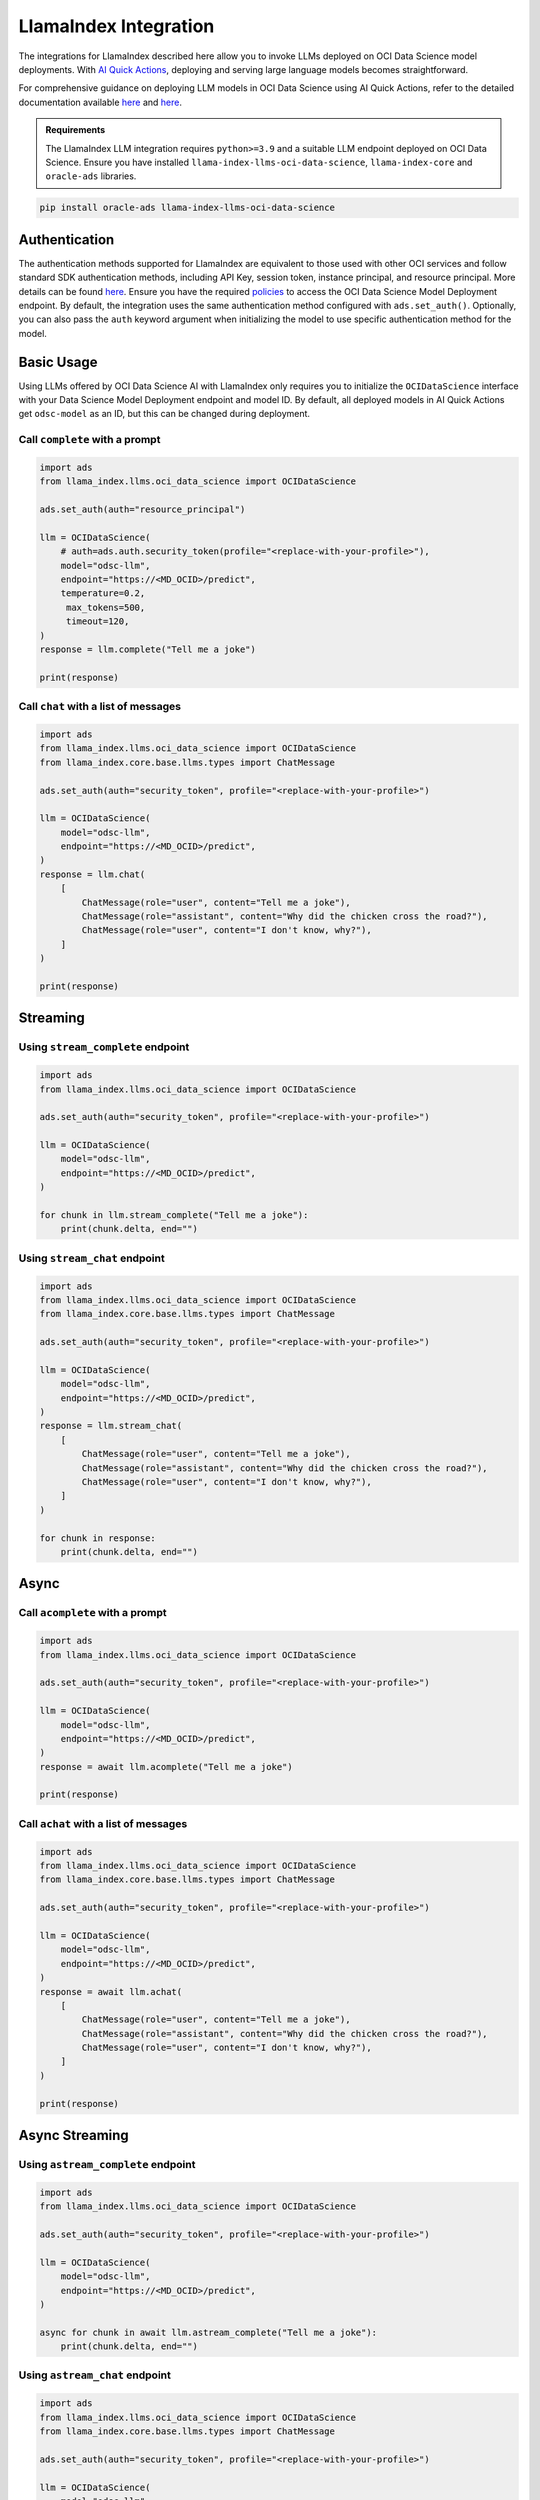 LlamaIndex Integration
**********************

.. versionadded:: 2.12.12

The integrations for LlamaIndex described here allow you to invoke LLMs deployed on OCI Data Science model deployments. With `AI Quick Actions <https://docs.oracle.com/en-us/iaas/data-science/using/ai-quick-actions.htm>`_, deploying and serving large language models becomes straightforward.

For comprehensive guidance on deploying LLM models in OCI Data Science using AI Quick Actions, refer to the detailed documentation available `here <https://github.com/oracle-samples/oci-data-science-ai-samples/blob/main/ai-quick-actions/model-deployment-tips.md>`_ and `here <https://docs.oracle.com/en-us/iaas/data-science/using/ai-quick-actions-model-deploy.htm>`_.


.. admonition:: Requirements
   :class: note

   The LlamaIndex LLM integration requires ``python>=3.9`` and a suitable LLM endpoint deployed on OCI Data Science.
   Ensure you have installed ``llama-index-llms-oci-data-science``, ``llama-index-core`` and ``oracle-ads`` libraries.

.. code-block:: bash

    pip install oracle-ads llama-index-llms-oci-data-science


Authentication
==============

The authentication methods supported for LlamaIndex are equivalent to those used with other OCI services and follow standard SDK authentication methods, including API Key, session token, instance principal, and resource principal. More details can be found `here <https://accelerated-data-science.readthedocs.io/en/latest/user_guide/cli/authentication.html>`_. Ensure you have the required `policies <https://docs.oracle.com/en-us/iaas/data-science/using/model-dep-policies-auth.htm>`_ to access the OCI Data Science Model Deployment endpoint.
By default, the integration uses the same authentication method configured with ``ads.set_auth()``. Optionally, you can also pass the ``auth`` keyword argument when initializing the model to use specific authentication method for the model.

Basic Usage
===========

Using LLMs offered by OCI Data Science AI with LlamaIndex only requires you to initialize the ``OCIDataScience`` interface with your Data Science Model Deployment endpoint and model ID. By default, all deployed models in AI Quick Actions get ``odsc-model`` as an ID, but this can be changed during deployment.

Call ``complete`` with a prompt
-----------------------------

.. code-block:: python3

   import ads
   from llama_index.llms.oci_data_science import OCIDataScience

   ads.set_auth(auth="resource_principal")

   llm = OCIDataScience(
       # auth=ads.auth.security_token(profile="<replace-with-your-profile>"),
       model="odsc-llm",
       endpoint="https://<MD_OCID>/predict",
       temperature=0.2,
        max_tokens=500,
        timeout=120,
   )
   response = llm.complete("Tell me a joke")

   print(response)

Call ``chat`` with a list of messages
-----------------------------------

.. code-block:: python3

   import ads
   from llama_index.llms.oci_data_science import OCIDataScience
   from llama_index.core.base.llms.types import ChatMessage

   ads.set_auth(auth="security_token", profile="<replace-with-your-profile>")

   llm = OCIDataScience(
       model="odsc-llm",
       endpoint="https://<MD_OCID>/predict",
   )
   response = llm.chat(
       [
           ChatMessage(role="user", content="Tell me a joke"),
           ChatMessage(role="assistant", content="Why did the chicken cross the road?"),
           ChatMessage(role="user", content="I don't know, why?"),
       ]
   )

   print(response)

Streaming
=========

Using ``stream_complete`` endpoint
-------------------------------

.. code-block:: python3

   import ads
   from llama_index.llms.oci_data_science import OCIDataScience

   ads.set_auth(auth="security_token", profile="<replace-with-your-profile>")

   llm = OCIDataScience(
       model="odsc-llm",
       endpoint="https://<MD_OCID>/predict",
   )

   for chunk in llm.stream_complete("Tell me a joke"):
       print(chunk.delta, end="")

Using ``stream_chat`` endpoint
----------------------------

.. code-block:: python3

   import ads
   from llama_index.llms.oci_data_science import OCIDataScience
   from llama_index.core.base.llms.types import ChatMessage

   ads.set_auth(auth="security_token", profile="<replace-with-your-profile>")

   llm = OCIDataScience(
       model="odsc-llm",
       endpoint="https://<MD_OCID>/predict",
   )
   response = llm.stream_chat(
       [
           ChatMessage(role="user", content="Tell me a joke"),
           ChatMessage(role="assistant", content="Why did the chicken cross the road?"),
           ChatMessage(role="user", content="I don't know, why?"),
       ]
   )

   for chunk in response:
       print(chunk.delta, end="")

Async
=====

Call ``acomplete`` with a prompt
------------------------------

.. code-block:: python3

   import ads
   from llama_index.llms.oci_data_science import OCIDataScience

   ads.set_auth(auth="security_token", profile="<replace-with-your-profile>")

   llm = OCIDataScience(
       model="odsc-llm",
       endpoint="https://<MD_OCID>/predict",
   )
   response = await llm.acomplete("Tell me a joke")

   print(response)

Call ``achat`` with a list of messages
------------------------------------

.. code-block:: python3

   import ads
   from llama_index.llms.oci_data_science import OCIDataScience
   from llama_index.core.base.llms.types import ChatMessage

   ads.set_auth(auth="security_token", profile="<replace-with-your-profile>")

   llm = OCIDataScience(
       model="odsc-llm",
       endpoint="https://<MD_OCID>/predict",
   )
   response = await llm.achat(
       [
           ChatMessage(role="user", content="Tell me a joke"),
           ChatMessage(role="assistant", content="Why did the chicken cross the road?"),
           ChatMessage(role="user", content="I don't know, why?"),
       ]
   )

   print(response)

Async Streaming
===============

Using ``astream_complete`` endpoint
---------------------------------

.. code-block:: python3

   import ads
   from llama_index.llms.oci_data_science import OCIDataScience

   ads.set_auth(auth="security_token", profile="<replace-with-your-profile>")

   llm = OCIDataScience(
       model="odsc-llm",
       endpoint="https://<MD_OCID>/predict",
   )

   async for chunk in await llm.astream_complete("Tell me a joke"):
       print(chunk.delta, end="")

Using ``astream_chat`` endpoint
-----------------------------

.. code-block:: python3

   import ads
   from llama_index.llms.oci_data_science import OCIDataScience
   from llama_index.core.base.llms.types import ChatMessage

   ads.set_auth(auth="security_token", profile="<replace-with-your-profile>")

   llm = OCIDataScience(
       model="odsc-llm",
       endpoint="https://<MD_OCID>/predict",
   )
   response = await llm.stream_chat(
       [
           ChatMessage(role="user", content="Tell me a joke"),
           ChatMessage(role="assistant", content="Why did the chicken cross the road?"),
           ChatMessage(role="user", content="I don't know, why?"),
       ]
   )

   async for chunk in response:
       print(chunk.delta, end="")

Configure Model
===============

.. code-block:: python3

   import ads
   from llama_index.llms.oci_data_science import OCIDataScience

   ads.set_auth(auth="security_token", profile="<replace-with-your-profile>")

   llm = OCIDataScience(
       model="odsc-llm",
       endpoint="https://<MD_OCID>/predict",
       temperature=0.2,
       max_tokens=500,
       timeout=120,
       context_window=2500,
       additional_kwargs={
           "top_p": 0.75,
           "logprobs": True,
           "top_logprobs": 3,
       },
   )
   response = llm.chat(
       [
           ChatMessage(role="user", content="Tell me a joke"),
       ]
   )
   print(response)

Function Calling
================

If the deployed model supports function calling, integration with LlamaIndex tools through ``predict_and_call`` allows the LLM to decide which tools to call.

.. code-block:: python3

   import ads
   from llama_index.llms.oci_data_science import OCIDataScience
   from llama_index.core.tools import FunctionTool

   ads.set_auth(auth="security_token", profile="<replace-with-your-profile>")

   llm = OCIDataScience(
       model="odsc-llm",
       endpoint="https://<MD_OCID>/predict",
       temperature=0.2,
       max_tokens=500,
       timeout=120,
       context_window=2500,
       additional_kwargs={
           "top_p": 0.75,
           "logprobs": True,
           "top_logprobs": 3,
       },
   )

   def multiply(a: float, b: float) -> float:
       print(f"---> {a} * {b}")
       return a * b

   def add(a: float, b: float) -> float:
       print(f"---> {a} + {b}")
       return a + b

   def subtract(a: float, b: float) -> float:
       print(f"---> {a} - {b}")
       return a - b

   def divide(a: float, b: float) -> float:
       print(f"---> {a} / {b}")
       return a / b

   multiply_tool = FunctionTool.from_defaults(fn=multiply)
   add_tool = FunctionTool.from_defaults(fn=add)
   sub_tool = FunctionTool.from_defaults(fn=subtract)
   divide_tool = FunctionTool.from_defaults(fn=divide)

   response = llm.predict_and_call(
       [multiply_tool, add_tool, sub_tool, divide_tool],
       user_msg="Calculate the result of `8 + 2`.",
       verbose=True,
   )

   print(response)

Using ``FunctionCallingAgent``
------------------------------

.. code-block:: python3

   import ads
   from llama_index.llms.oci_data_science import OCIDataScience
   from llama_index.core.tools import FunctionTool
   from llama_index.core.agent import FunctionCallingAgent

   ads.set_auth(auth="security_token", profile="<replace-with-your-profile>")

   llm = OCIDataScience(
       model="odsc-llm",
       endpoint="https://<MD_OCID>/predict",
       temperature=0.2,
       max_tokens=500,
       timeout=120,
       context_window=2500,
       additional_kwargs={
           "top_p": 0.75,
           "logprobs": True,
           "top_logprobs": 3,
       },
   )

   def multiply(a: float, b: float) -> float:
       print(f"---> {a} * {b}")
       return a * b

   def add(a: float, b: float) -> float:
       print(f"---> {a} + {b}")
       return a + b

   def subtract(a: float, b: float) -> float:
       print(f"---> {a} - {b}")
       return a - b

   def divide(a: float, b: float) -> float:
       print(f"---> {a} / {b}")
       return a / b

   multiply_tool = FunctionTool.from_defaults(fn=multiply)
   add_tool = FunctionTool.from_defaults(fn=add)
   sub_tool = FunctionTool.from_defaults(fn=subtract)
   divide_tool = FunctionTool.from_defaults(fn=divide)

   agent = FunctionCallingAgent.from_tools(
       tools=[multiply_tool, add_tool, sub_tool, divide_tool],
       llm=llm,
       verbose=True,
   )
   response = agent.chat(
       "Calculate the result of `8 + 2 - 6`. Use tools. Return the calculated result."
   )

   print(response)
